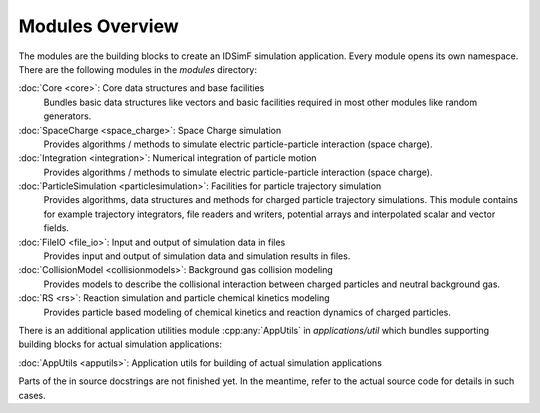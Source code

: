 .. _modules-overview:

================
Modules Overview
================

The modules are the building blocks to create an IDSimF simulation application. Every module opens its own namespace. There are the following modules in the `modules` directory: 


:doc:`Core <core>`: Core data structures and base facilities 
    Bundles basic data structures like vectors and basic facilities required in most other modules like random generators.

:doc:`SpaceCharge <space_charge>`: Space Charge simulation
    Provides algorithms / methods to simulate electric particle-particle interaction (space charge). 

:doc:`Integration <integration>`: Numerical integration of particle motion
    Provides algorithms / methods to simulate electric particle-particle interaction (space charge). 

:doc:`ParticleSimulation <particlesimulation>`: Facilities for particle trajectory simulation
    Provides algorithms, data structures and methods for charged particle trajectory simulations. This module contains for example trajectory integrators, file readers and writers, potential arrays and interpolated scalar and vector fields. 

:doc:`FileIO <file_io>`: Input and output of simulation data in files
    Provides input and output of simulation data and simulation results in files.

:doc:`CollisionModel <collisionmodels>`: Background gas collision modeling
    Provides models to describe the collisional interaction between charged particles and neutral background gas. 

:doc:`RS <rs>`: Reaction simulation and particle chemical kinetics modeling
    Provides particle based modeling of chemical kinetics and reaction dynamics of charged particles. 

There is an additional application utilities module :cpp:any:`AppUtils` in `applications/util` which bundles supporting building blocks for actual simulation applications: 

:doc:`AppUtils <apputils>`: Application utils for building of actual simulation applications

Parts of the in source docstrings are not finished yet. In the meantime, refer to the actual source code for details in such cases. 